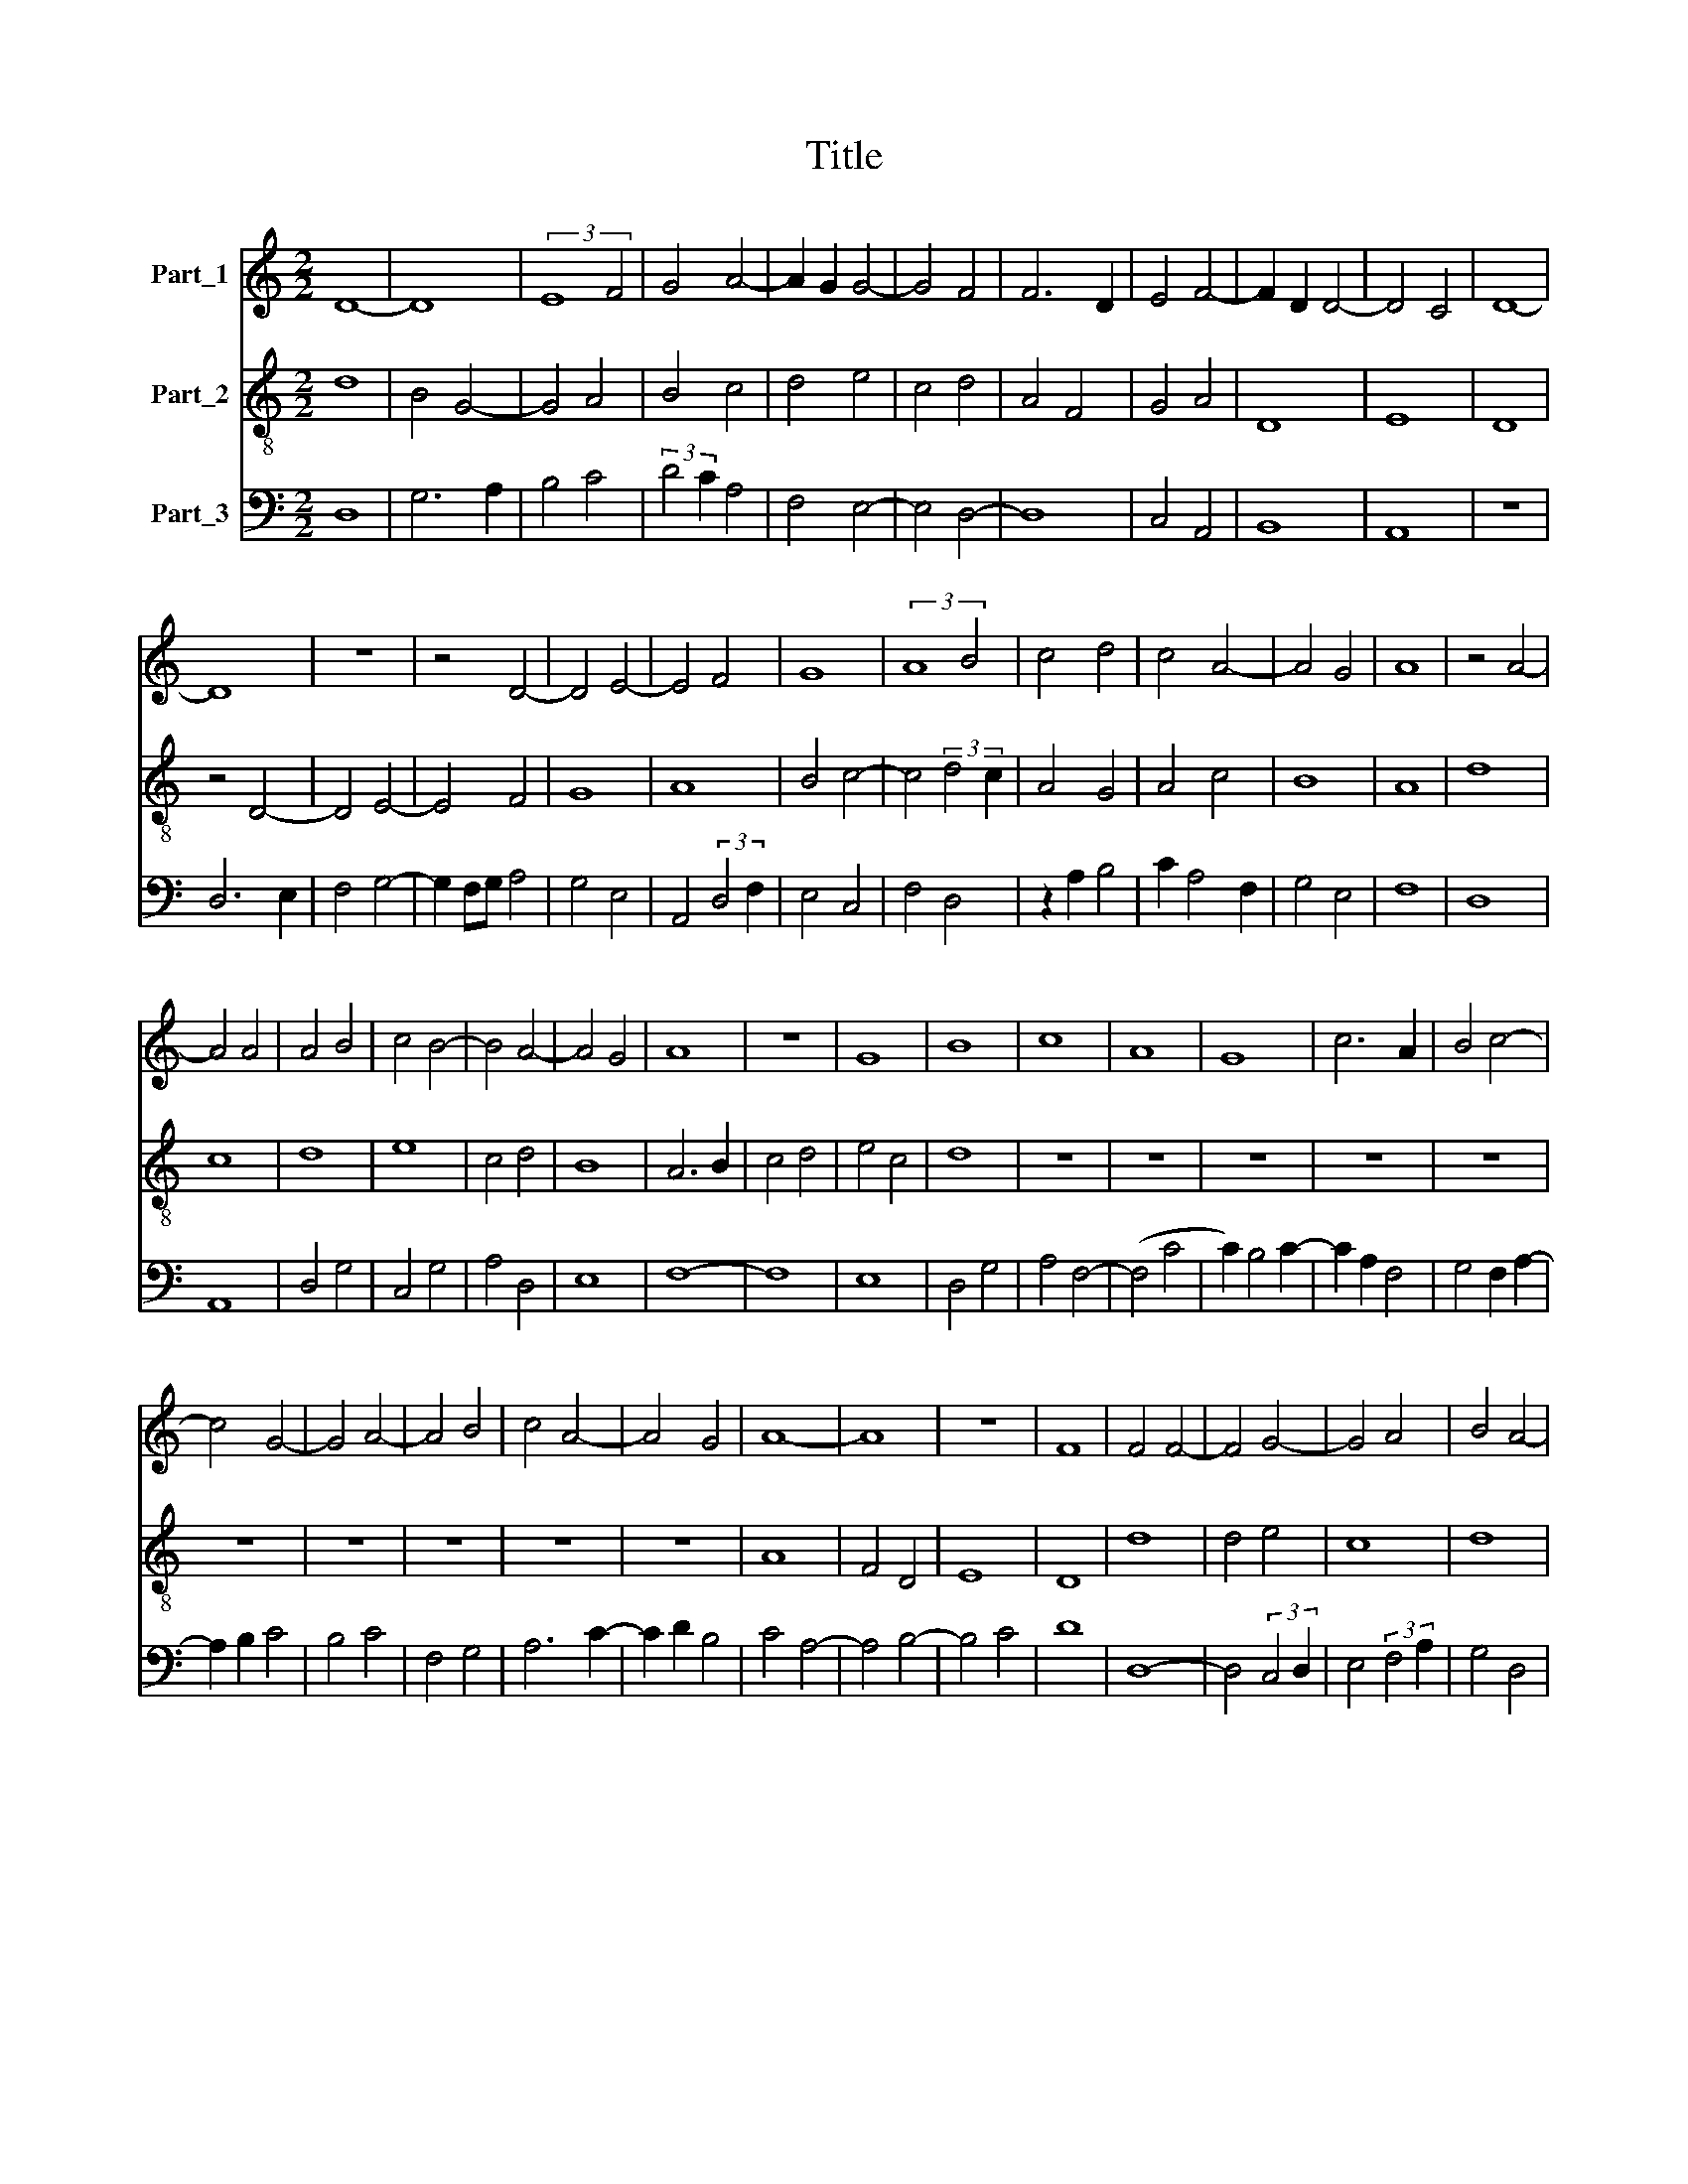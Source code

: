 X:1
T:Title
%%score 1 2 3
L:1/8
M:2/2
K:C
V:1 treble nm="Part_1"
V:2 treble-8 nm="Part_2"
V:3 bass nm="Part_3"
V:1
 D8- | D8 | (3:2:2E8 F4 | G4 A4- | A2 G2 G4- | G4 F4 | F6 D2 | E4 F4- | F2 D2 D4- | D4 C4 | D8- | %11
 D8 | z8 | z4 D4- | D4 E4- | E4 F4 | G8 | (3:2:2A8 B4 | c4 d4 | c4 A4- | A4 G4 | A8 | z4 A4- | %23
 A4 A4 | A4 B4 | c4 B4- | B4 A4- | A4 G4 | A8 | z8 | G8 | B8 | c8 | A8 | G8 | c6 A2 | B4 c4- | %37
 c4 G4- | G4 A4- | A4 B4 | c4 A4- | A4 G4 | A8- | A8 | z8 | F8 | F4 F4- | F4 G4- | G4 A4 | B4 A4- | %50
 A2 G2 G4- | G4 F4 | G8- | G8 | z8 | F4 G4 | E4 D4- | D4 C4 | D4 F4 | G4 A4- | A4 B4 | A4 F4 | %62
 G4 F2 F2- | F2 D2 E4 | D4 z4 | G4 F2 A2- | A2 G2 E4 | F4 E2 G2- | G2 F2 D4 | C4 F4 | E3 D D4- | %71
 D4 C4 |[M:4/2] D16 |] %73
V:2
 d8 | B4 G4- | G4 A4 | B4 c4 | d4 e4 | c4 d4 | A4 F4 | G4 A4 | D8 | E8 | D8 | z4 D4- | D4 E4- | %13
 E4 F4 | G8 | A8 | B4 c4- | c4 (3:2:2d4 c2 | A4 G4 | A4 c4 | B8 | A8 | d8 | c8 | d8 | e8 | c4 d4 | %27
 B8 | A6 B2 | c4 d4 | e4 c4 | d8 | z8 | z8 | z8 | z8 | z8 | z8 | z8 | z8 | z8 | z8 | A8 | F4 D4 | %44
 E8 | D8 | d8 | d4 e4 | c8 | d8 | c4 B4 | A8 | G6 A2 | B4 c4 | d4 B2 c2 | A4 G4- | G4 F4 | G4 E4 | %58
 D8 | E4 D4 | F4 G4 | A8 | B4 A4 | F4 G4 | F2 F4 D2 | E4 D3 E | F2 E3 F G2 | F2 D2 C3 D | %68
 E2 F4 G2 | A2 F3 E D2 | C4 D2 F2- | F2 G2 E4 |[M:4/2] D16 |] %73
V:3
 D,8 | G,6 A,2 | B,4 C4 | (3:2:2D4 C2 A,4 | F,4 E,4- | E,4 D,4- | D,8 | C,4 A,,4 | B,,8 | A,,8 | %10
 z8 | D,6 E,2 | F,4 G,4- | G,2 F,G, A,4 | G,4 E,4 | A,,4 (3:2:2D,4 F,2 | E,4 C,4 | F,4 D,4 | %18
 z2 A,2 B,4 | C2 A,4 F,2 | G,4 E,4 | F,8 | D,8 | A,,8 | D,4 G,4 | C,4 G,4 | A,4 D,4 | E,8 | F,8- | %29
 F,8 | E,8 | D,4 G,4 | A,4 F,4- | (F,4 C4 | C2) B,4 C2- | C2 A,2 F,4 | G,4 F,2 A,2- | A,2 B,2 C4 | %38
 B,4 C4 | F,4 G,4 | A,6 C2- | C2 D2 B,4 | C4 A,4- | A,4 B,4- | B,4 C4 | D8 | D,8- | %47
 D,4 (3:2:2C,4 D,2 | E,4 (3:2:2F,4 A,2 | G,4 D,4 | A,2 F,2 G,4 | D,8 | E,6 F,2 | G,4 C,4 | %54
 F,2 D,4 C,2 | D,4 E,4 | C,4 D,4 | z4 G,4 | (3:2:2A,4 G,2 (3:2:2A,4 D2 | (3:2:2C4 B,2 D4 | %60
 A,4 z2 G,2 | F,2 F,4 D,2 | G,4 D,4 | A,4 _B,4 | A,3 B, C2 D2 | D2 C2 D4 | D,2 E,2 C,4 | %67
 C2 B,>A, C4 | C,2 D,2 _B,,4 | A,,4 D,4 | A,,4 B,,4- | B,,2 G,,2 A,,4 |[M:4/2] A,16 |] %73

